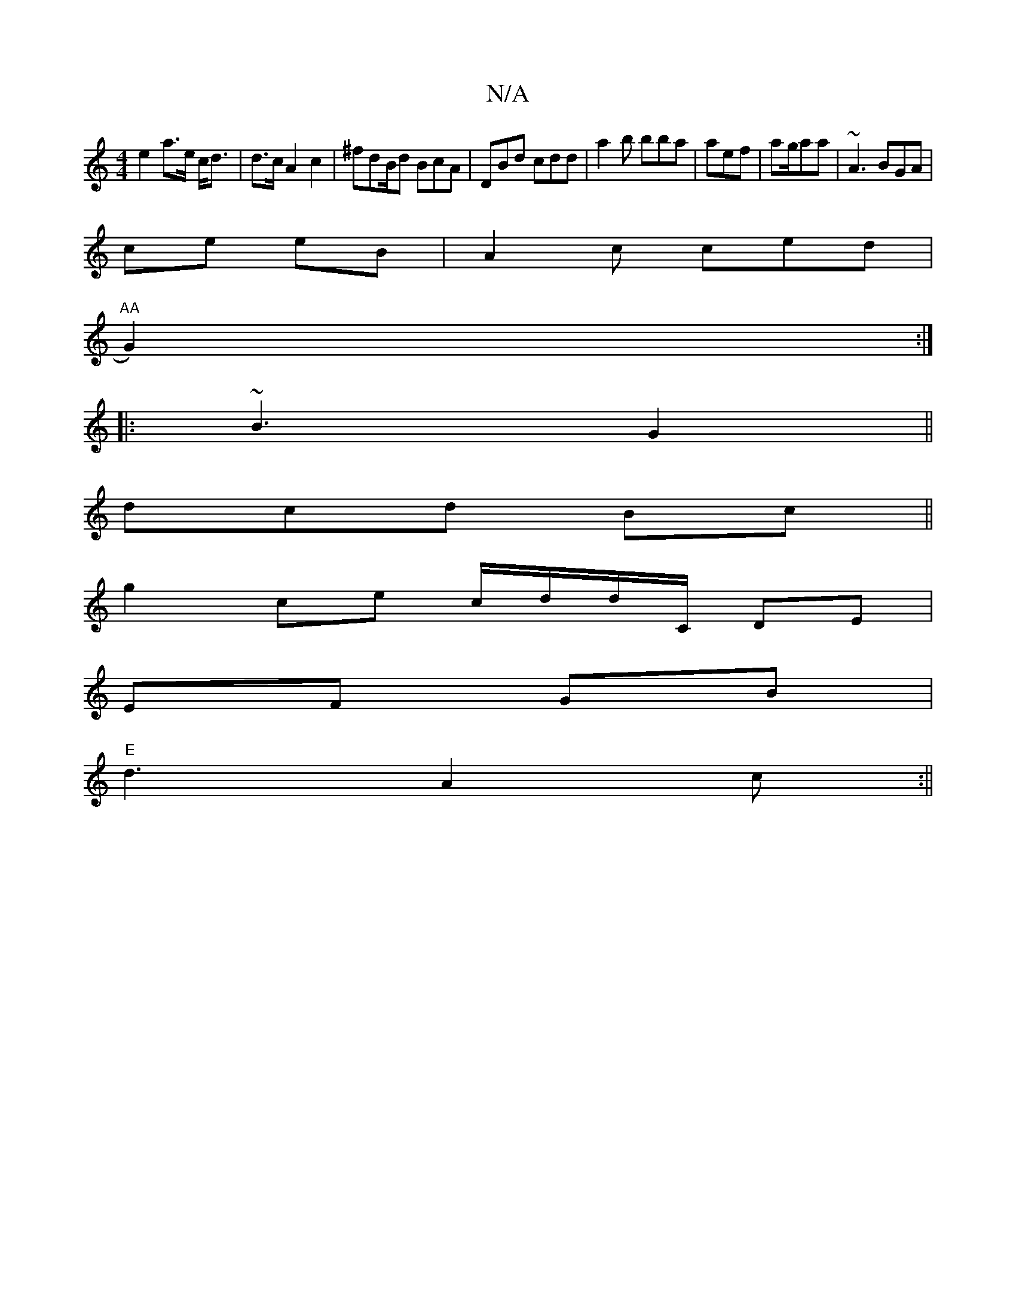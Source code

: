 X:1
T:N/A
M:4/4
R:N/A
K:Cmajor
e2 a>e c<d | d>c A2 c2 | ^fdB/d BcA|DBd cdd|a2b bba|aef | ag/aa | ~A3 BGA|
ce eB | A2 c ced |
"AA"G2):|
|: ~B3 G2 ||
dcd Bc||
g2ce c/d/d/C/ DE|
EF GB |
"E"d3A2c:||

|: ge ge e>g | fd f/df c' | e/a/g/g